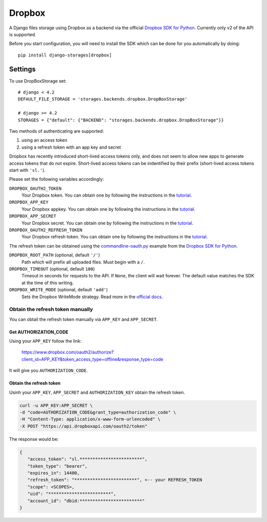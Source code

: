 Dropbox
=======

A Django files storage using Dropbox as a backend via the official
`Dropbox SDK for Python`_. Currently only v2 of the API is supported.

Before you start configuration, you will need to install the SDK
which can be done for you automatically by doing::

   pip install django-storages[dropbox]

Settings
--------

To use DropBoxStorage set::

    # django < 4.2
    DEFAULT_FILE_STORAGE = 'storages.backends.dropbox.DropBoxStorage'

    # django >= 4.2
    STORAGES = {"default": {"BACKEND": "storages.backends.dropbox.DropBoxStorage"}}

Two methods of authenticating are supported:

1. using an access token
2. using a refresh token with an app key and secret

Dropbox has recently introduced short-lived access tokens only, and does not seem to allow new apps to generate access tokens that do not expire. Short-lived access tokens can be indentified by their prefix (short-lived access tokens start with ``'sl.'``).

Please set the following variables accordingly:

``DROPBOX_OAUTH2_TOKEN``
   Your Dropbox token. You can obtain one by following the instructions in the `tutorial`_.

``DROPBOX_APP_KEY``
   Your Dropbox appkey. You can obtain one by following the instructions in the `tutorial`_.

``DROPBOX_APP_SECRET``
   Your Dropbox secret. You can obtain one by following the instructions in the `tutorial`_.

``DROPBOX_OAUTH2_REFRESH_TOKEN``
   Your Dropbox refresh token. You can obtain one by following the instructions in the `tutorial`_.

The refresh token can be obtained using the `commandline-oauth.py`_ example from the `Dropbox SDK for Python`_.

``DROPBOX_ROOT_PATH`` (optional, default ``'/'``)
   Path which will prefix all uploaded files. Must begin with a ``/``.

``DROPBOX_TIMEOUT`` (optional, default ``100``)
   Timeout in seconds for requests to the API. If ``None``, the client will wait forever.
   The default value matches the SDK at the time of this writing.

``DROPBOX_WRITE_MODE`` (optional, default ``'add'``)
   Sets the Dropbox WriteMode strategy. Read more in the `official docs`_.

Obtain the refresh token manually
#################################

You can obtail the refresh token manually via ``APP_KEY`` and ``APP_SECRET``.

Get AUTHORIZATION_CODE
**********************

Using your ``APP_KEY`` follow the link:

   https://www.dropbox.com/oauth2/authorize?client_id=APP_KEY&token_access_type=offline&response_type=code

It will give you ``AUTHORIZATION_CODE``.

Obtain the refresh token
*************************

Usinh your ``APP_KEY``, ``APP_SECRET`` and ``AUTHORIZATION_KEY`` obtain the refresh token.

.. code-block:: shell

   curl -u APP_KEY:APP_SECRET \
   -d "code=AUTHORIZATION_CODE&grant_type=authorization_code" \
   -H "Content-Type: application/x-www-form-urlencoded" \
   -X POST "https://api.dropboxapi.com/oauth2/token"

The response would be:

.. code-block:: json

   {
      "access_token": "sl.************************",
      "token_type": "bearer",
      "expires_in": 14400,
      "refresh_token": "************************", <-- your REFRESH_TOKEN
      "scope": <SCOPES>,
      "uid": "************************",
      "account_id": "dbid:************************"
   }

.. _`tutorial`: https://www.dropbox.com/developers/documentation/python#tutorial
.. _`Dropbox SDK for Python`: https://www.dropbox.com/developers/documentation/python#tutorial
.. _`official docs`: https://dropbox-sdk-python.readthedocs.io/en/latest/api/files.html#dropbox.files.WriteMode
.. _`commandline-oauth.py`: https://github.com/dropbox/dropbox-sdk-python/blob/master/example/oauth/commandline-oauth.py
